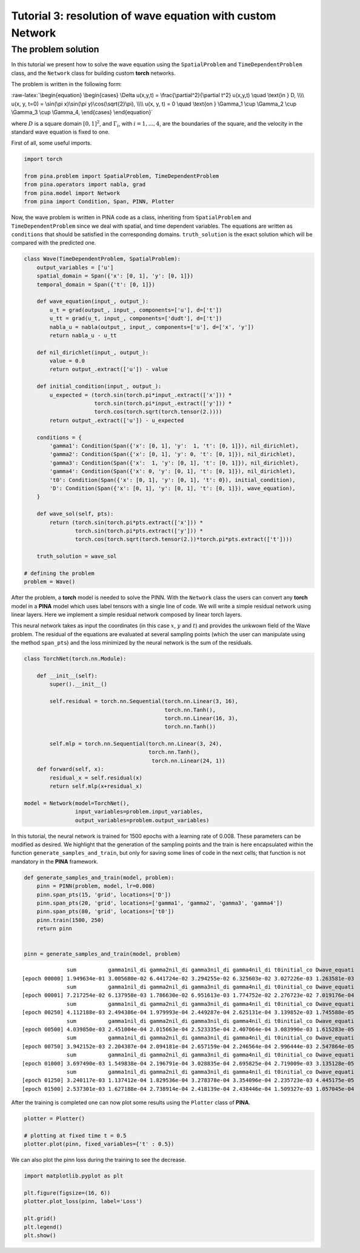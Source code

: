 Tutorial 3: resolution of wave equation with custom Network
===========================================================

The problem solution
~~~~~~~~~~~~~~~~~~~~

In this tutorial we present how to solve the wave equation using the
``SpatialProblem`` and ``TimeDependentProblem`` class, and the
``Network`` class for building custom **torch** networks.

The problem is written in the following form:

:raw-latex:`\begin{equation}
\begin{cases}
\Delta u(x,y,t) = \frac{\partial^2}{\partial t^2} u(x,y,t) \quad \text{in } D, \\\\
u(x, y, t=0) = \sin(\pi x)\sin(\pi y)\cos(\sqrt{2}\pi), \\\\
u(x, y, t) = 0 \quad \text{on } \Gamma_1 \cup \Gamma_2 \cup \Gamma_3 \cup \Gamma_4,
\end{cases}
\end{equation}`

where :math:`D` is a square domain :math:`[0,1]^2`, and
:math:`\Gamma_i`, with :math:`i=1,...,4`, are the boundaries of the
square, and the velocity in the standard wave equation is fixed to one.

First of all, some useful imports.

.. code:: ipython3

    import torch
    
    from pina.problem import SpatialProblem, TimeDependentProblem
    from pina.operators import nabla, grad
    from pina.model import Network
    from pina import Condition, Span, PINN, Plotter

Now, the wave problem is written in PINA code as a class, inheriting
from ``SpatialProblem`` and ``TimeDependentProblem`` since we deal with
spatial, and time dependent variables. The equations are written as
``conditions`` that should be satisfied in the corresponding domains.
``truth_solution`` is the exact solution which will be compared with the
predicted one.

.. code:: ipython3

    class Wave(TimeDependentProblem, SpatialProblem):
        output_variables = ['u']
        spatial_domain = Span({'x': [0, 1], 'y': [0, 1]})
        temporal_domain = Span({'t': [0, 1]})
    
        def wave_equation(input_, output_):
            u_t = grad(output_, input_, components=['u'], d=['t'])
            u_tt = grad(u_t, input_, components=['dudt'], d=['t'])
            nabla_u = nabla(output_, input_, components=['u'], d=['x', 'y'])
            return nabla_u - u_tt
    
        def nil_dirichlet(input_, output_):
            value = 0.0
            return output_.extract(['u']) - value
        
        def initial_condition(input_, output_):
            u_expected = (torch.sin(torch.pi*input_.extract(['x'])) *
                          torch.sin(torch.pi*input_.extract(['y'])) *
                          torch.cos(torch.sqrt(torch.tensor(2.))))
            return output_.extract(['u']) - u_expected
    
        conditions = {
            'gamma1': Condition(Span({'x': [0, 1], 'y':  1, 't': [0, 1]}), nil_dirichlet),
            'gamma2': Condition(Span({'x': [0, 1], 'y': 0, 't': [0, 1]}), nil_dirichlet),
            'gamma3': Condition(Span({'x':  1, 'y': [0, 1], 't': [0, 1]}), nil_dirichlet),
            'gamma4': Condition(Span({'x': 0, 'y': [0, 1], 't': [0, 1]}), nil_dirichlet),
            't0': Condition(Span({'x': [0, 1], 'y': [0, 1], 't': 0}), initial_condition),
            'D': Condition(Span({'x': [0, 1], 'y': [0, 1], 't': [0, 1]}), wave_equation),
        }
    
        def wave_sol(self, pts):
            return (torch.sin(torch.pi*pts.extract(['x'])) *
                    torch.sin(torch.pi*pts.extract(['y'])) *
                    torch.cos(torch.sqrt(torch.tensor(2.))*torch.pi*pts.extract(['t'])))
        
        truth_solution = wave_sol
    
    # defining the problem
    problem = Wave()

After the problem, a **torch** model is needed to solve the PINN. With
the ``Network`` class the users can convert any **torch** model in a
**PINA** model which uses label tensors with a single line of code. We
will write a simple residual network using linear layers. Here we
implement a simple residual network composed by linear torch layers.

This neural network takes as input the coordinates (in this case
:math:`x`, :math:`y` and :math:`t`) and provides the unkwown field of
the Wave problem. The residual of the equations are evaluated at several
sampling points (which the user can manipulate using the method
``span_pts``) and the loss minimized by the neural network is the sum of
the residuals.

.. code:: ipython3

    class TorchNet(torch.nn.Module):
        
        def __init__(self):
            super().__init__()
            
            self.residual = torch.nn.Sequential(torch.nn.Linear(3, 16),
                                                torch.nn.Tanh(),
                                                torch.nn.Linear(16, 3),
                                                torch.nn.Tanh())
            
            self.mlp = torch.nn.Sequential(torch.nn.Linear(3, 24),
                                           torch.nn.Tanh(),
                                            torch.nn.Linear(24, 1))
        def forward(self, x):
            residual_x = self.residual(x)
            return self.mlp(x+residual_x)
        
    model = Network(model=TorchNet(),
                    input_variables=problem.input_variables, 
                    output_variables=problem.output_variables)

In this tutorial, the neural network is trained for 1500 epochs with a
learning rate of 0.008. These parameters can be modified as desired. We
highlight that the generation of the sampling points and the train is
here encapsulated within the function ``generate_samples_and_train``,
but only for saving some lines of code in the next cells; that function
is not mandatory in the **PINA** framework.

.. code:: ipython3

    def generate_samples_and_train(model, problem):
        pinn = PINN(problem, model, lr=0.008)
        pinn.span_pts(15, 'grid', locations=['D'])
        pinn.span_pts(20, 'grid', locations=['gamma1', 'gamma2', 'gamma3', 'gamma4'])
        pinn.span_pts(80, 'grid', locations=['t0'])
        pinn.train(1500, 250)
        return pinn
    
    
    pinn = generate_samples_and_train(model, problem)


.. parsed-literal::

                  sum          gamma1nil_di gamma2nil_di gamma3nil_di gamma4nil_di t0initial_co Dwave_equati 
    [epoch 00000] 1.949634e-01 3.005680e-02 6.441724e-02 3.294255e-02 6.325603e-02 3.027226e-03 1.263581e-03 
                  sum          gamma1nil_di gamma2nil_di gamma3nil_di gamma4nil_di t0initial_co Dwave_equati 
    [epoch 00001] 7.217254e-02 6.137958e-03 1.786630e-02 6.951613e-03 1.774752e-02 2.276723e-02 7.019176e-04 
                  sum          gamma1nil_di gamma2nil_di gamma3nil_di gamma4nil_di t0initial_co Dwave_equati 
    [epoch 00250] 4.112188e-03 2.494386e-04 1.979993e-04 2.449287e-04 2.625131e-04 3.139852e-03 1.745588e-05 
                  sum          gamma1nil_di gamma2nil_di gamma3nil_di gamma4nil_di t0initial_co Dwave_equati 
    [epoch 00500] 4.039850e-03 2.451004e-04 2.015663e-04 2.523335e-04 2.407064e-04 3.083990e-03 1.615283e-05 
                  sum          gamma1nil_di gamma2nil_di gamma3nil_di gamma4nil_di t0initial_co Dwave_equati 
    [epoch 00750] 3.942152e-03 2.204387e-04 2.094181e-04 2.657159e-04 2.246564e-04 2.996444e-03 2.547864e-05 
                  sum          gamma1nil_di gamma2nil_di gamma3nil_di gamma4nil_di t0initial_co Dwave_equati 
    [epoch 01000] 3.697490e-03 1.549838e-04 2.196791e-04 3.028835e-04 2.695825e-04 2.719009e-03 3.135128e-05 
                  sum          gamma1nil_di gamma2nil_di gamma3nil_di gamma4nil_di t0initial_co Dwave_equati 
    [epoch 01250] 3.240117e-03 1.137412e-04 1.829536e-04 3.278378e-04 3.354096e-04 2.235723e-03 4.445175e-05 
    [epoch 01500] 2.537301e-03 1.627188e-04 2.738914e-04 2.418139e-04 2.438446e-04 1.509327e-03 1.057045e-04 


After the training is completed one can now plot some results using the
``Plotter`` class of **PINA**.

.. code:: ipython3

    plotter = Plotter()
    
    # plotting at fixed time t = 0.5
    plotter.plot(pinn, fixed_variables={'t' : 0.5})




.. image:: tutorial_files/tutorial_12_0.png


We can also plot the pinn loss during the training to see the decrease.

.. code:: ipython3

    import matplotlib.pyplot as plt
    
    plt.figure(figsize=(16, 6))
    plotter.plot_loss(pinn, label='Loss')
    
    plt.grid()
    plt.legend()
    plt.show()



.. image:: tutorial_files/tutorial_14_0.png

